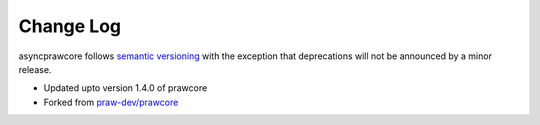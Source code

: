 Change Log
==========

asyncprawcore follows `semantic versioning <http://semver.org/>`_ with the
exception that deprecations will not be announced by a minor release.


* Updated upto version 1.4.0 of prawcore

* Forked from `praw-dev/prawcore <https://github.com/praw-dev/prawcore>`_